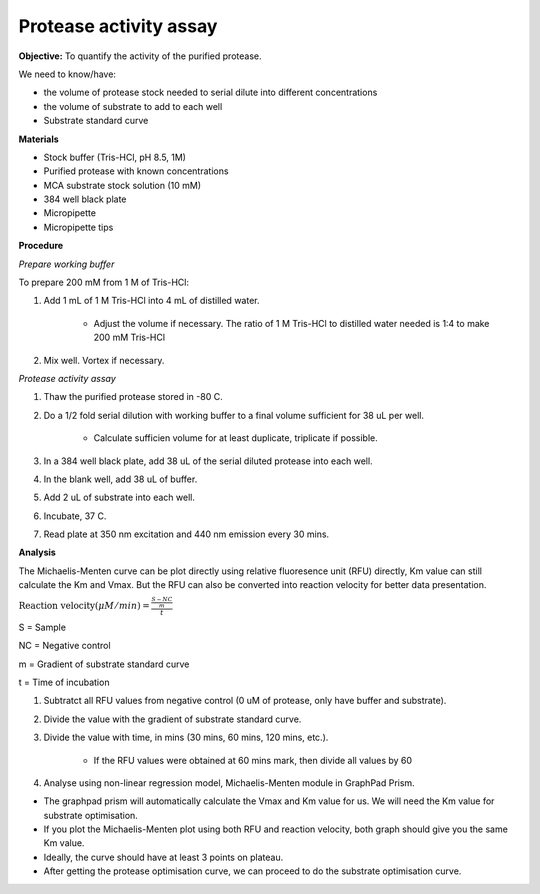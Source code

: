Protease activity assay
=======================

**Objective:** To quantify the activity of the purified protease. 

We need to know/have:

* the volume of protease stock needed to serial dilute into different concentrations
* the volume of substrate to add to each well 
* Substrate standard curve

**Materials** 

* Stock buffer (Tris-HCl, pH 8.5, 1M)
* Purified protease with known concentrations 
* MCA substrate stock solution (10 mM)
* 384 well black plate 
* Micropipette 
* Micropipette tips

**Procedure**

*Prepare working buffer*

To prepare 200 mM from 1 M of Tris-HCl:

#. Add 1 mL of 1 M Tris-HCl into 4 mL of distilled water. 

    * Adjust the volume if necessary. The ratio of 1 M Tris-HCl to distilled water needed is 1:4 to make 200 mM Tris-HCl

#. Mix well. Vortex if necessary. 

*Protease activity assay*

#. Thaw the purified protease stored in -80 C. 
#. Do a 1/2 fold serial dilution with working buffer to a final volume sufficient for 38 uL per well.

    * Calculate sufficien volume for at least duplicate, triplicate if possible. 

#. In a 384 well black plate, add 38 uL of the serial diluted protease into each well.
#. In the blank well, add 38 uL of buffer. 
#. Add 2 uL of substrate into each well. 
#. Incubate, 37 C. 
#. Read plate at 350 nm excitation and 440 nm emission every 30 mins. 

**Analysis**

The Michaelis-Menten curve can be plot directly using relative fluoresence unit (RFU) directly, Km value can still calculate the Km and Vmax. But the RFU can also be converted into reaction velocity for better data presentation.  

:math:`\text{Reaction velocity}(\mu M/min) = \frac{\frac{S-NC}{m}}{t}`

S = Sample 

NC = Negative control 

m = Gradient of substrate standard curve 

t = Time of incubation 

#. Subtratct all RFU values from negative control (0 uM of protease, only have buffer and substrate).
#. Divide the value with the gradient of substrate standard curve. 
#. Divide the value with time, in mins (30 mins, 60 mins, 120 mins, etc.). 

    * If the RFU values were obtained at 60 mins mark, then divide all values by 60  

#. Analyse using non-linear regression model, Michaelis-Menten module in GraphPad Prism. 

* The graphpad prism will automatically calculate the Vmax and Km value for us. We will need the Km value for substrate optimisation. 
* If you plot the Michaelis-Menten plot using both RFU and reaction velocity, both graph should give you the same Km value.
* Ideally, the curve should have at least 3 points on plateau. 
* After getting the protease optimisation curve, we can proceed to do the substrate optimisation curve. 